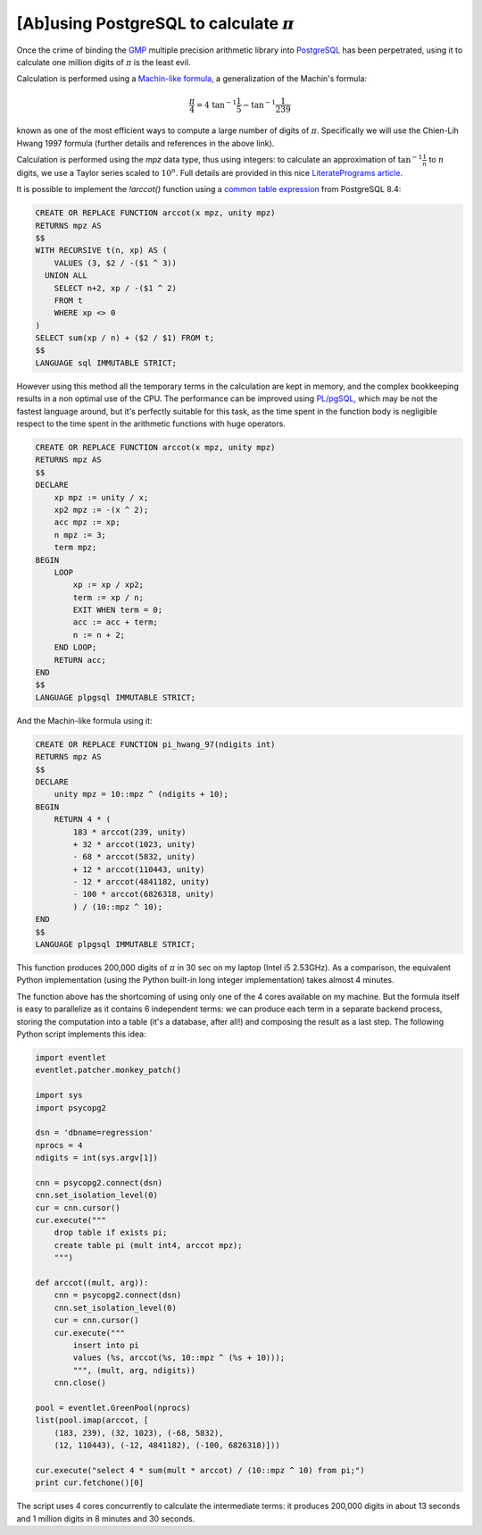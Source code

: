 [Ab]using PostgreSQL to calculate :math:`\pi`
=============================================

Once the crime of binding the GMP_ multiple precision arithmetic library into
PostgreSQL_ has been perpetrated, using it to calculate one million digits of
:math:`\pi` is the least evil.

.. _GMP: http://www.gmplib.org/
.. _PostgreSQL: http://www.postgresql.org/

Calculation is performed using a `Machin-like formula`__, a generalization of
the Machin's formula:

.. math::

    \frac{\pi}{4} = 4 \; \tan^{-1}\frac{1}{5} - \tan^{-1}\frac{1}{239}

known as one of the most efficient ways to compute a large number of digits of
:math:`\pi`. Specifically we will use the Chien-Lih Hwang 1997 formula (further
details and references in the above link).

Calculation is performed using the `mpz` data type, thus using integers:
to calculate an approximation of :math:`\tan^{-1}\frac{1}{n}` to :math:`n`
digits, we use a Taylor series scaled to :math:`10^n`. Full details are
provided in this nice `LiteratePrograms article`__.

.. __: http://en.wikipedia.org/wiki/Machin-like_formula
.. __: http://en.literateprograms.org/Pi_with_Machin%27s_formula_%28Python%29

It is possible to implement the `!arccot()` function using a
`common table expression`__ from PostgreSQL 8.4:

.. __: http://www.postgresql.org/docs/9.0/static/queries-with.html
.. _PL/pgSQL: http://www.postgresql.org/docs/9.0/static/plpgsql.html

.. code-block:: postgresql

    CREATE OR REPLACE FUNCTION arccot(x mpz, unity mpz)
    RETURNS mpz AS
    $$
    WITH RECURSIVE t(n, xp) AS (
        VALUES (3, $2 / -($1 ^ 3))
      UNION ALL
        SELECT n+2, xp / -($1 ^ 2)
        FROM t
        WHERE xp <> 0
    )
    SELECT sum(xp / n) + ($2 / $1) FROM t;
    $$
    LANGUAGE sql IMMUTABLE STRICT;

However using this method all the temporary terms in the calculation are kept
in memory, and the complex bookkeeping results in a non optimal use of the
CPU. The performance can be improved using `PL/pgSQL`_, which may be not the
fastest language around, but it's perfectly suitable for this task, as the
time spent in the function body is negligible respect to the time spent in the
arithmetic functions with huge operators.

.. code-block:: postgresql

    CREATE OR REPLACE FUNCTION arccot(x mpz, unity mpz)
    RETURNS mpz AS
    $$
    DECLARE
        xp mpz := unity / x;
        xp2 mpz := -(x ^ 2);
        acc mpz := xp;
        n mpz := 3;
        term mpz;
    BEGIN
        LOOP
            xp := xp / xp2;
            term := xp / n;
            EXIT WHEN term = 0;
            acc := acc + term;
            n := n + 2;
        END LOOP;
        RETURN acc;
    END
    $$
    LANGUAGE plpgsql IMMUTABLE STRICT;

And the Machin-like formula using it:

.. code-block:: postgresql

    CREATE OR REPLACE FUNCTION pi_hwang_97(ndigits int)
    RETURNS mpz AS
    $$
    DECLARE
        unity mpz = 10::mpz ^ (ndigits + 10);
    BEGIN
        RETURN 4 * (
            183 * arccot(239, unity)
            + 32 * arccot(1023, unity)
            - 68 * arccot(5832, unity)
            + 12 * arccot(110443, unity)
            - 12 * arccot(4841182, unity)
            - 100 * arccot(6826318, unity)
            ) / (10::mpz ^ 10);
    END
    $$
    LANGUAGE plpgsql IMMUTABLE STRICT;

This function produces 200,000 digits of :math:`\pi` in 30 sec on my laptop
(Intel i5 2.53GHz). As a comparison, the equivalent Python implementation
(using the Python built-in long integer implementation) takes almost 4 minutes.

The function above has the shortcoming of using only one of the 4 cores
available on my machine. But the formula itself is easy to parallelize as it
contains 6 independent terms: we can produce each term in a separate backend
process, storing the computation into a table (it's a database, after all!)
and composing the result as a last step. The following Python script
implements this idea:

.. code-block:: python

    import eventlet
    eventlet.patcher.monkey_patch()

    import sys
    import psycopg2

    dsn = 'dbname=regression'
    nprocs = 4
    ndigits = int(sys.argv[1])

    cnn = psycopg2.connect(dsn)
    cnn.set_isolation_level(0)
    cur = cnn.cursor()
    cur.execute("""
        drop table if exists pi;
        create table pi (mult int4, arccot mpz);
        """)

    def arccot((mult, arg)):
        cnn = psycopg2.connect(dsn)
        cnn.set_isolation_level(0)
        cur = cnn.cursor()
        cur.execute("""
            insert into pi
            values (%s, arccot(%s, 10::mpz ^ (%s + 10)));
            """, (mult, arg, ndigits))
        cnn.close()

    pool = eventlet.GreenPool(nprocs)
    list(pool.imap(arccot, [
        (183, 239), (32, 1023), (-68, 5832),
        (12, 110443), (-12, 4841182), (-100, 6826318)]))

    cur.execute("select 4 * sum(mult * arccot) / (10::mpz ^ 10) from pi;")
    print cur.fetchone()[0]

The script uses 4 cores concurrently to calculate the intermediate terms: it
produces 200,000 digits in about 13 seconds and 1 million digits in 8 minutes
and 30 seconds.

